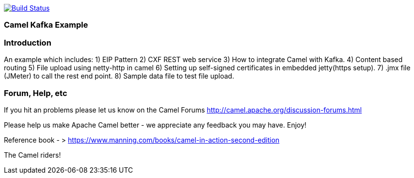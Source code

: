 image:https://travis-ci.com/jaiswalvik/camel-example-kafka.svg?branch=master["Build Status", link="https://travis-ci.com/jaiswalvik/camel-example-kafka"]

=== Camel Kafka Example

=== Introduction

An example which includes:
 1) EIP Pattern
 2) CXF REST web service
 3) How to integrate Camel with Kafka.
 4) Content based routing
 5) File upload using netty-http in camel
 6) Setting up self-signed certificates in embedded jetty(https setup).
 7) .jmx file (JMeter) to call the rest end point.
 8) Sample data file to test file upload. 

=== Forum, Help, etc

If you hit an problems please let us know on the Camel Forums
	<http://camel.apache.org/discussion-forums.html>

Please help us make Apache Camel better - we appreciate any feedback you may
have.  Enjoy!

Reference book - > https://www.manning.com/books/camel-in-action-second-edition

The Camel riders!
